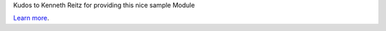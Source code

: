 
Kudos to Kenneth Reitz for providing this nice sample Module

`Learn more <http://www.kennethreitz.org/essays/repository-structure-and-python>`_.
